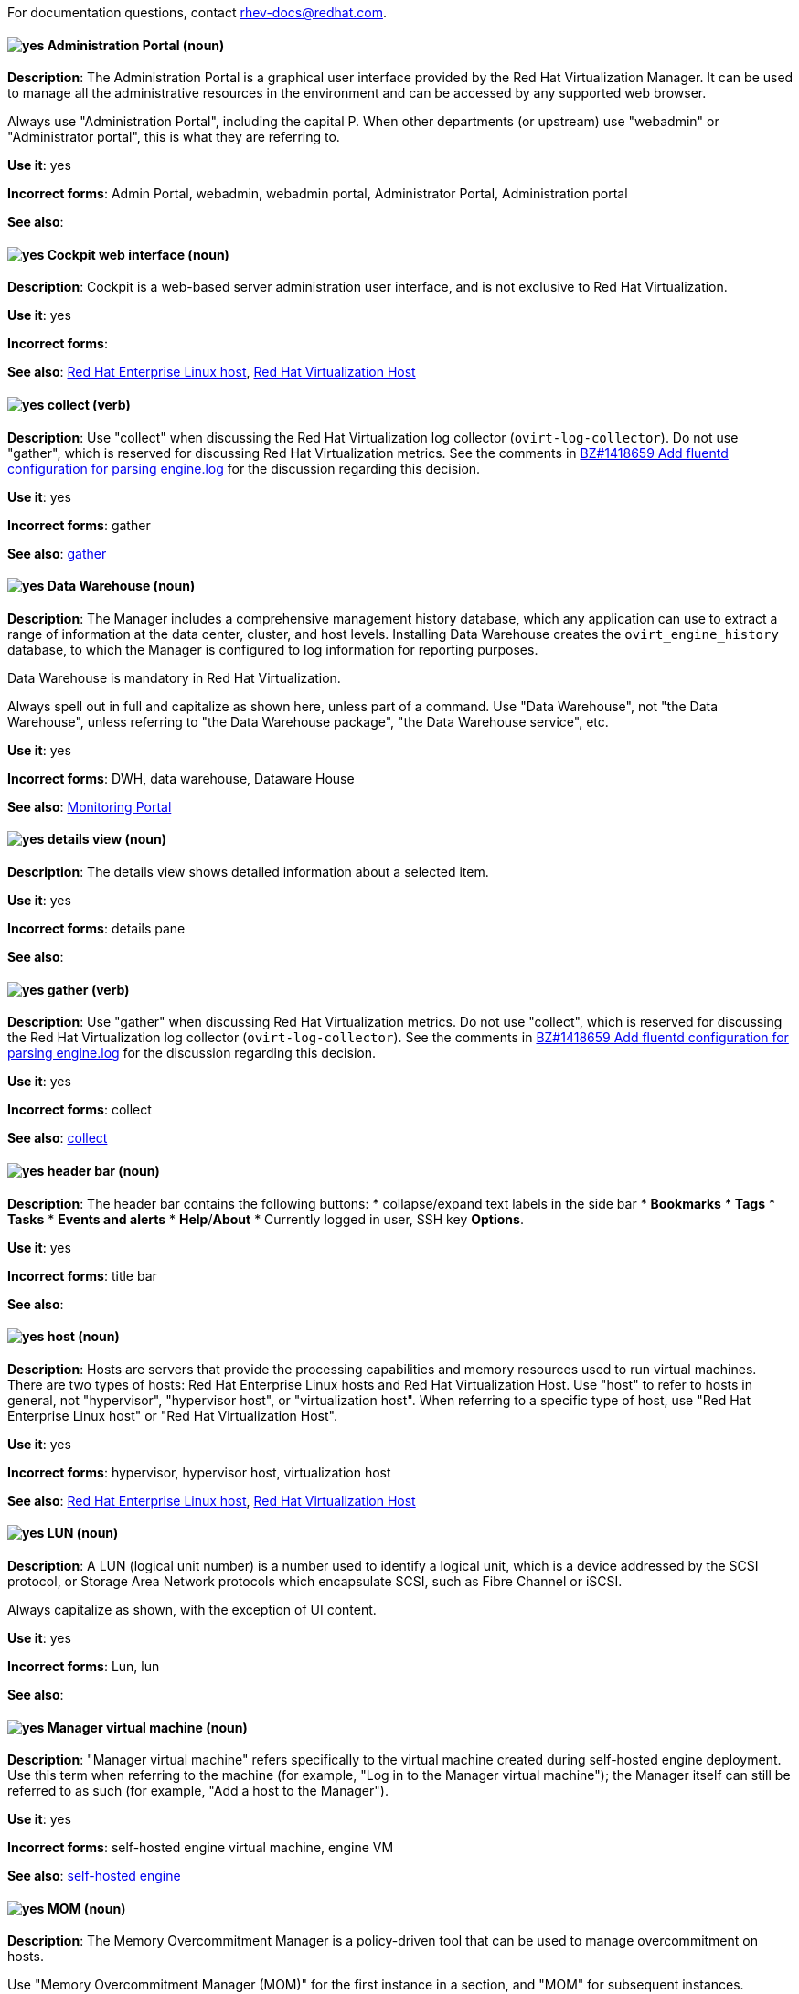 [[red-hat-virtualization-conventions]]

For documentation questions, contact rhev-docs@redhat.com.

[discrete]
[[administration-portal]]
==== image:images/yes.png[yes] Administration Portal (noun)
*Description*: The Administration Portal is a graphical user interface provided by the Red Hat Virtualization Manager. It can be used to manage all the administrative resources in the environment and can be accessed by any supported web browser.

Always use "Administration Portal", including the capital P. When other departments (or upstream) use "webadmin" or "Administrator portal", this is what they are referring to.

*Use it*: yes

*Incorrect forms*: Admin Portal, webadmin, webadmin portal, Administrator Portal, Administration portal

*See also*:

[discrete]
[[cockpit-web-interface]]
==== image:images/yes.png[yes] Cockpit web interface (noun)
*Description*: Cockpit is a web-based server administration user interface, and is not exclusive to Red Hat Virtualization.

*Use it*: yes

*Incorrect forms*:

*See also*: xref:red-hat-enterprise-linux-host[Red Hat Enterprise Linux host], xref:red-hat-virtualization-host[Red Hat Virtualization Host]

[discrete]
[[collect]]
==== image:images/yes.png[yes] collect (verb)
*Description*: Use "collect" when discussing the Red Hat Virtualization log collector (`ovirt-log-collector`). Do not use "gather", which is reserved for discussing Red Hat Virtualization metrics. See the comments in link:https://bugzilla.redhat.com/show_bug.cgi?id=1418659[BZ#1418659 Add fluentd configuration for parsing engine.log] for the discussion regarding this decision.

*Use it*: yes

*Incorrect forms*: gather

*See also*: xref:gather[gather]

[discrete]
[[data-warehouse]]
==== image:images/yes.png[yes] Data Warehouse (noun)
*Description*: The Manager includes a comprehensive management history database, which any application can use to extract a range of information at the data center, cluster, and host levels. Installing Data Warehouse creates the `ovirt_engine_history` database, to which the Manager is configured to log information for reporting purposes.

Data Warehouse is mandatory in Red Hat Virtualization.

Always spell out in full and capitalize as shown here, unless part of a command. Use "Data Warehouse", not "the Data Warehouse", unless referring to "the Data Warehouse package", "the Data Warehouse service", etc.

*Use it*: yes

*Incorrect forms*: DWH, data warehouse, Dataware House

*See also*: xref:monitoring_portal[Monitoring Portal]

[discrete]
[[details-view]]
==== image:images/yes.png[yes] details view (noun)
*Description*: The details view shows detailed information about a selected item.

*Use it*: yes

*Incorrect forms*: details pane

*See also*:

[discrete]
[[gather]]
==== image:images/yes.png[yes] gather (verb)
*Description*: Use "gather" when discussing Red Hat Virtualization metrics. Do not use "collect", which is reserved for discussing the Red Hat Virtualization log collector (`ovirt-log-collector`). See the comments in link:https://bugzilla.redhat.com/show_bug.cgi?id=1418659[BZ#1418659 Add fluentd configuration for parsing engine.log] for the discussion regarding this decision.

*Use it*: yes

*Incorrect forms*: collect

*See also*: xref:collect[collect]

[discrete]
[[header-bar]]
==== image:images/yes.png[yes] header bar (noun)
*Description*: The header bar contains the following buttons:
*  collapse/expand text labels in the side bar
* *Bookmarks*
* *Tags*
* *Tasks*
* *Events and alerts*
* *Help*/*About*
* Currently logged in user, SSH key *Options*.

*Use it*: yes

*Incorrect forms*: title bar

*See also*:

[discrete]
[[host-rhv]]
==== image:images/yes.png[yes] host (noun)
*Description*: Hosts are servers that provide the processing capabilities and memory resources used to run virtual machines. There are two types of hosts: Red Hat Enterprise Linux hosts and Red Hat Virtualization Host.
Use "host" to refer to hosts in general, not "hypervisor", "hypervisor host", or "virtualization host". When referring to a specific type of host, use "Red Hat Enterprise Linux host" or "Red Hat Virtualization Host".

*Use it*: yes

*Incorrect forms*: hypervisor, hypervisor host, virtualization host

*See also*: xref:red-hat-enterprise-linux-host[Red Hat Enterprise Linux host], xref:red-hat-virtualization-host[Red Hat Virtualization Host]

[discrete]
[[lun]]
==== image:images/yes.png[yes] LUN (noun)
*Description*: A LUN (logical unit number) is a number used to identify a logical unit, which is a device addressed by the SCSI protocol, or Storage Area Network protocols which encapsulate SCSI, such as Fibre Channel or iSCSI.

Always capitalize as shown, with the exception of UI content.

*Use it*: yes

*Incorrect forms*: Lun, lun

*See also*:

[discrete]
[[manager-virtual-machine]]
==== image:images/yes.png[yes] Manager virtual machine (noun)
*Description*: "Manager virtual machine" refers specifically to the virtual machine created during self-hosted engine deployment. Use this term when referring to the machine (for example, "Log in to the Manager virtual machine"); the Manager itself can still be referred to as such (for example, "Add a host to the Manager").

*Use it*: yes

*Incorrect forms*: self-hosted engine virtual machine, engine VM

*See also*: xref:self-hosted-engine[self-hosted engine]

[discrete]
[[mom]]
==== image:images/yes.png[yes] MOM (noun)
*Description*: The Memory Overcommitment Manager is a policy-driven tool that can be used to manage overcommitment on hosts.

Use "Memory Overcommitment Manager (MOM)" for the first instance in a section, and "MOM" for subsequent instances.

*Use it*: yes

*Incorrect forms*: MoM, Mom, mom

*See also*:

[discrete]
[[monitoring_portal]]
==== image:images/yes.png[yes] Monitoring Portal (noun)
*Description*: The Monitoring Portal is a a graphical user interface used to display reports based on data collected from the Data Warehouse PostgreSQL database. The Monitoring Portal is implemented by using the Grafana web-based UI tool to display the reports as dashboards.

*Use it*: yes

*Incorrect forms*:

*See also*: xref:data-warehouse[Data Warehouse]

[discrete]
[[red-hat-enterprise-linux-host]]
==== image:images/yes.png[yes] Red Hat Enterprise Linux host (noun)
*Description*: Red Hat Enterprise Linux servers subscribed to the appropriate entitlements can be used as hosts in Red Hat Virtualization.

Always spell out in full. Do not capitalize "host".

*Use it*: yes

*Incorrect forms*: RHEL host, RHEL-H

*See also*: xref:host-rhv[host]

[discrete]
[[red-hat-virtualization]]
==== image:images/yes.png[yes] Red Hat Virtualization (noun)
*Description*: Red Hat Virtualization is an enterprise-grade server and desktop virtualization platform built on Red Hat Enterprise Linux.

Use "Red Hat Virtualization". Always spell out in full, except as part of "RHVH" or when repetition in a single paragraph hampers readability.

*Use it*: yes

*Incorrect forms*: RHV

*See also*: xref:red-hat-virtualization-host[Red Hat Virtualization Host]

[discrete]
[[red-hat-virtualization-host]]
==== image:images/yes.png[yes] Red Hat Virtualization Host (noun)
*Description*: Red Hat Virtualization Host is the host in Red Hat Virtualization. It is a minimal operating system based on Red Hat Enterprise Linux, is distributed as an ISO file from the Customer Portal, and contains only the packages required for the machine to act as a host.

Use "Red Hat Virtualization Host (RHVH)" for the first instance in a section. "RHVH" can be used in subsequent instances. Do not use "the Host" with a capital H.

*Use it*: yes

*Incorrect forms*: RHV-H, Red Hat Virtualization Hypervisor, RHV Host, the Host

*See also*: xref:host-rhv[host]

[discrete]
[[red-hat-virtualization-manager]]
==== image:images/yes.png[yes] Red Hat Virtualization Manager (noun)
*Description*: The Red Hat Virtualization Manager is a server that manages and provides access to the resources in the Red Hat Virtualization environment.

Use "Red Hat Virtualization Manager". Spell out in full for the first instance in a section. Use "the Manager" for subsequent instances. Do not use "the engine", which is the oVirt (upstream) term.

*Use it*: yes

*Incorrect forms*: RHVM, RHV-M, RHV Manager, engine

*See also*:

[discrete]
[[resource-tab]]
==== image:images/yes.png[yes] resource tab (noun)
*Description*: Hosts, virtual machines, storage, and other resources in Red Hat Virtualization can be managed by using their associated tab.

You can refer to these tabs as just, for example, "the *Storage* tab".

*Use it*: yes

*Incorrect forms*:

*See also*:

[discrete]
[[results-list]]
==== image:images/yes.png[yes] results list (noun)
*Description*: The results list shows the resources managed under each resource tab. For example, the results list for the *Hosts* tab shows all hosts attached to the Red Hat Virtualization Manager.

*Use it*: yes

*Incorrect forms*:

*See also*: xref:resource-tab[resource tab]

[discrete]
[[self-hosted-engine]]
==== image:images/yes.png[yes] self-hosted engine (noun)
*Description*: A self-hosted engine is a virtualized environment in which the Manager, or engine, runs on a virtual machine on the hosts managed by that Manager. The virtual machine is created as part of the host configuration, and the Manager is installed and configured in parallel to the host configuration process.

Use all lower case, unless used in a title or at the beginning of a sentence.

*Use it*: yes

*Incorrect forms*: hosted engine, hosted-engine

*See also*: xref:self-hosted-engine-node[self-hosted engine node]

[discrete]
[[self-hosted-engine-node]]
==== image:images/yes.png[yes] self-hosted engine node (noun)
*Description*: A self-hosted engine is a virtualized environment in which the Manager, or engine, runs on a virtual machine on the hosts managed by that Manager. A self-hosted engine node is a host that has self-hosted engine packages installed so that it can host the Manager virtual machine. Regular hosts can also be attached to a self-hosted engine environment, but cannot host the Manager virtual machine.

Use all lower case, unless used in a title or at the beginning of a sentence.

*Use it*: yes

*Incorrect forms*: hosted engine host, hosted-engine host, self-hosted engine host, hosted engine node, hosted-engine node

*See also*: xref:self-hosted-engine[self-hosted engine]

[discrete]
[[sparse]]
==== image:images/yes.png[yes] sparse (adjective)
*Description*: A disk is sparse when its unused disk space is taken from the virtual machine and returned to the host. In the past, the term sparse has been used to describe thin provisioned storage; however, with the addition of the sparsify feature in Red Hat Virtualization 4.1, these terms should not be used interchangeably as a thin provisioned disk might not be a sparse disk.

*Use it*: yes

*Incorrect forms*:

*See also*: xref:sparsify[sparsify], xref:thin-provisioned[thin provisioned]

[discrete]
[[sparsify]]
==== image:images/yes.png[yes] sparsify (verb)
*Description*: To take unused disk space from a virtual machine and return it to the host.

*Use it*: yes

*Incorrect forms*:

*See also*: xref:sparse[sparse]

[discrete]
[[spice]]
==== image:images/yes.png[yes] SPICE (noun)
*Description*: SPICE stands for "Simple Protocol for Independent Computing Environments". It is a remote connection protocol for viewing a virtual machine in a graphical console from a remote client.

Always capitalize as shown, except in commands, packages, or UI content.

*Use it*: yes

*Incorrect forms*: Spice, spice

*See also*:

[discrete]
[[standalone-manager]]
==== image:images/yes.png[yes] standalone Manager (noun)
*Description*: "Standalone Manager" is used specifically, and only, in the context of differentiating between a "regular" Red Hat Virtualization environment and a self-hosted engine environment. Use "the Red Hat Virtualization Manager" or "the Manager" in all other cases. See the link:https://access.redhat.com/documentation/en-us/red_hat_virtualization/4.4/html/product_guide/introduction#Standalone_Manager_Architecture_RHV_intro[_Red Hat Virtualization Product Guide_] for details.

*Use it*: yes

*Incorrect forms*: standard Manager, standard environment

*See also*: xref:self-hosted-engine[self-hosted engine], xref:red-hat-virtualization-manager[Red Hat Virtualization Manager]

[discrete]
[[storage-pool-manager]]
==== image:images/yes.png[yes] Storage Pool Manager (noun)
*Description*: The Storage Pool Manager (SPM) is a role given to one of the hosts in a data center, enabling it to manage the storage domains of the data center.

Use "Storage Pool Manager (SPM)" for the first instance in a section, and "SPM" for subsequent instances.

*Use it*: yes

*Incorrect forms*:

*See also*:

[discrete]
[[sub-version]]
==== image:images/yes.png[yes] sub-version (noun)
*Description*: A template sub-version is a new template version created from an existing template.

*Use it*: yes

*Incorrect forms*: sub version, subversion

*See also*:

[discrete]
[[sysprep]]
==== image:images/yes.png[yes] sysprep (noun)
*Description*: Sysprep is a tool that automates the configuration of Windows virtual machines. Red Hat Virtualization enhances Sysprep by building a tailored auto-answer file for each virtual machine.

With the exception of "sysprep file", which has a specific function, use "sysprep" on its own when referring to the tool.

*Use it*: yes

*Incorrect forms*: sysprep tool, sysprep process, sysprep function

*See also*:

[discrete]
[[vm-portal]]
==== image:images/yes.png[yes] VM Portal (noun)
*Description*: The VM Portal is a graphical user interface provided by the Red Hat Virtualization Manager. It has limited permissions for managing virtual machine resources and is targeted at end users.

Always use "VM Portal", including the capital P.

*Use it*: yes

*Incorrect forms*: VM portal, vm portal, Virtual Machine Portal, User Portal

*See also*: xref:administration-portal[Administration Portal]
